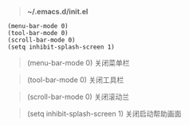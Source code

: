 # بِسْمِ اللّهِ الرَّحْمـَنِ الرَّحِيمِ

#+BEGIN_QUOTE
*~/.emacs.d/init.el*
#+END_QUOTE

#+BEGIN_EXAMPLE
(menu-bar-mode 0)
(tool-bar-mode 0)
(scroll-bar-mode 0)
(setq inhibit-splash-screen 1)
#+END_EXAMPLE

#+BEGIN_QUOTE
(menu-bar-mode 0)    关闭菜单栏
#+END_QUOTE
#+BEGIN_QUOTE
(tool-bar-mode 0)    关闭工具栏
#+END_QUOTE
#+BEGIN_QUOTE
(scroll-bar-mode 0)    关闭滚动兰
#+END_QUOTE
#+BEGIN_QUOTE
(setq inhibit-splash-screen 1)    关闭启动帮助画面
#+END_QUOTE
